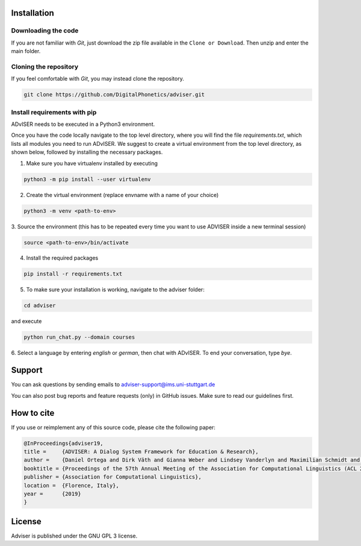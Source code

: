 Installation
============

Downloading the code
--------------------

If you are not familiar with `Git`, just download the zip file available in the ``Clone or Download``. Then unzip and enter the main folder.


Cloning the repository
-----------------------

If you feel comfortable with `Git`, you may instead clone the repository.

.. code-block:: bash

    git clone https://github.com/DigitalPhonetics/adviser.git


Install requirements with pip
------------------------------

ADvISER needs to be executed in a Python3 environment.

Once you have the code locally navigate to the top level directory, where you will find the file
`requirements.txt`, which lists all modules you need to run ADvISER. We suggest to create a
virtual environment from the top level directory, as shown below, followed by installing the necessary packages.


1. Make sure you have virtualenv installed by executing

.. code-block:: bash

    python3 -m pip install --user virtualenv

2. Create the virtual environment (replace envname with a name of your choice)

.. code-block:: bash

    python3 -m venv <path-to-env>

3. Source the environment (this has to be repeated every time you want to use ADVISER inside a
new terminal session)

.. code-block:: bash

    source <path-to-env>/bin/activate

4. Install the required packages

.. code-block:: bash

    pip install -r requirements.txt

5. To make sure your installation is working, navigate to the adviser folder:

.. code-block:: bash

    cd adviser

and execute

.. code-block:: bash

    python run_chat.py --domain courses

6. Select a language by entering `english` or `german`, then chat with ADvISER. To end your
conversation, type `bye`.

Support
=======
You can ask questions by sending emails to adviser-support@ims.uni-stuttgart.de

You can also post bug reports and feature requests (only) in GitHub issues. Make sure to read our guidelines first.

.. _home:how_to_cite:

How to cite
===========
If you use or reimplement any of this source code, please cite the following paper:

.. code-block:: bibtex

   @InProceedings{adviser19,
   title =     {ADVISER: A Dialog System Framework for Education & Research},
   author =    {Daniel Ortega and Dirk Väth and Gianna Weber and Lindsey Vanderlyn and Maximilian Schmidt and Moritz Völkel and Zorica Karacevic and Ngoc Thang Vu},
   booktitle = {Proceedings of the 57th Annual Meeting of the Association for Computational Linguistics (ACL 2019) - System Demonstrations},
   publisher = {Association for Computational Linguistics},
   location =  {Florence, Italy},
   year =      {2019}
   }

License
=======
Adviser is published under the GNU GPL 3 license.